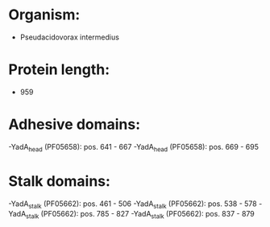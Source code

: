 * Organism:
- Pseudacidovorax intermedius
* Protein length:
- 959
* Adhesive domains:
-YadA_head (PF05658): pos. 641 - 667
-YadA_head (PF05658): pos. 669 - 695
* Stalk domains:
-YadA_stalk (PF05662): pos. 461 - 506
-YadA_stalk (PF05662): pos. 538 - 578
-YadA_stalk (PF05662): pos. 785 - 827
-YadA_stalk (PF05662): pos. 837 - 879

